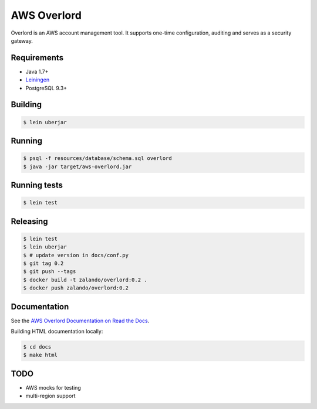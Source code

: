 ============
AWS Overlord
============

.. image:: https://travis-ci.org/zalando/aws-overlord.svg?branch=master
   :target: https://travis-ci.org/zalando/aws-overlord
   :alt: Build Status

.. image:: https://readthedocs.org/projects/aws-overlord/badge/?version=latest
   :target: https://aws-overlord.readthedocs.org
   :alt: Documentation Status

.. image:: https://coveralls.io/repos/zalando/aws-overlord/badge.png
   :target: https://coveralls.io/r/zalando/aws-overlord
   :alt: Coverage Status

Overlord is an AWS account management tool. It supports one-time configuration, auditing
and serves as a security gateway.

Requirements
============

- Java 1.7+
- `Leiningen <http://leiningen.org/>`_
- PostgreSQL 9.3+

Building
========

.. code-block:: bash

    $ lein uberjar
    
Running
=======

.. code-block:: bash

    $ psql -f resources/database/schema.sql overlord
    $ java -jar target/aws-overlord.jar

Running tests
=============

.. code-block:: bash

    $ lein test

Releasing
=========

.. code-block:: bash

    $ lein test
    $ lein uberjar
    $ # update version in docs/conf.py
    $ git tag 0.2
    $ git push --tags
    $ docker build -t zalando/overlord:0.2 .
    $ docker push zalando/overlord:0.2

Documentation
=============

See the `AWS Overlord Documentation on Read the Docs <http://aws-overlord.readthedocs.org>`_.

Building HTML documentation locally:

.. code-block:: bash

   $ cd docs
   $ make html

TODO
====

- AWS mocks for testing
- multi-region support